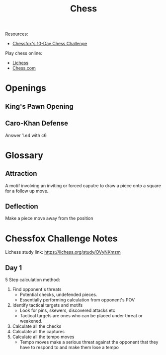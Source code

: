 #+title: Chess

Resources:
+ [[https://chessfox.com/][Chessfox's 10-Day Chess Challenge]]

Play chess online:
+ [[https://lichess.org/][Lichess]]
+ [[https://www.chess.com][Chess.com]]


* Openings
** King's Pawn Opening
** Caro-Khan Defense

Answer 1.e4 with c6

* Glossary

** Attraction

A motif involving an inviting or forced caputre to draw a piece onto a square for a follow up move.

** Deflection

Make a piece move away from the position


*  Chessfox Challenge Notes

Lichess study link: https://lichess.org/study/OVyNKmzm

** Day 1

5 Step calculation method:

1. Find opponent's threats
   + Potential checks, undefended pieces.
   + Essentially performing calculation from opponent's POV
2. Identify tactical targets and motifs
   + Look for pins, skewers, discovered attacks etc
   + Tactical targets are ones who can be placed under threat or weakened.
3. Calculate all the checks
4. Calculate all the captures
5. Calculate all the tempo moves
   + Tempo moves make a serious threat against the opponent that they have to respond to and make them lose a tempo

